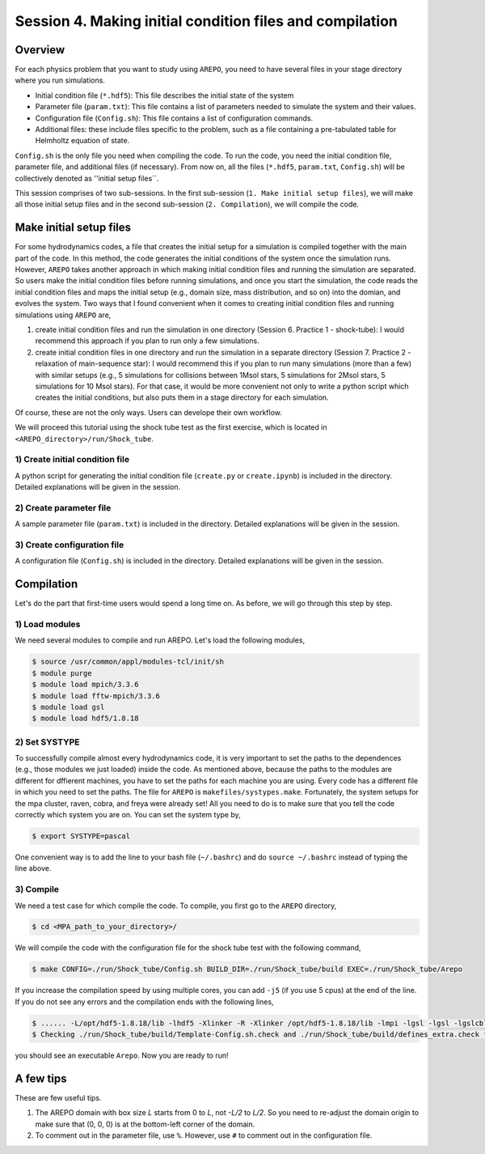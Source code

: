 .. _Session4:

************************************************************************************
Session 4. Making initial condition files and compilation
************************************************************************************

Overview
======================================================

For each physics problem that you want to study using ``AREPO``, you need to have several files in your stage directory where you run simulations.

- Initial condition file (``*.hdf5``): This file describes the initial state of the system
- Parameter file (``param.txt``): This file contains a list of parameters needed to simulate the system and their values.
- Configuration file (``Config.sh``): This file contains a list of configuration commands.
- Additional files: these include files specific to the problem, such as a file containing a pre-tabulated table for Helmholtz equation of state.

``Config.sh`` is the only file you need when compiling the code. To run the code, you need the initial condition file, parameter file, and additional files (if necessary). From now on, all the files (``*.hdf5``, ``param.txt``, ``Config.sh``) will be collectively denoted as ''initial setup files``.

This session comprises of two sub-sessions. In the first sub-session (``1. Make initial setup files``), we will make all those initial setup files and in the second sub-session (``2. Compilation``), we will compile the code.


Make initial setup files
======================================================

For some hydrodynamics codes, a file that creates the initial setup for a simulation is compiled together with the main part of the code. In this method, the code generates the initial conditions of the system once the simulation runs.  However, ``AREPO`` takes another approach in which making initial condition files and running the simulation are separated. So users make the initial condition files before running simulations, and once you start the simulation, the code reads the initial condition files and maps the initial setup (e.g., domain size, mass distribution, and so on) into the domian, and evolves the system. Two ways that I found convenient when it comes to creating initial condition files and running simulations using ``AREPO`` are,

1. create initial condition files and run the simulation in one directory (Session 6. Practice 1 - shock-tube): I would recommend this approach if you plan to run only a few simulations.

2. create initial condition files in one directory and run the simulation in a separate directory (Session 7. Practice 2 - relaxation of main-sequence star): I would recommend this if you plan to run many simulations (more than a few) with similar setups (e.g., 5 simulations for collisions between 1Msol stars, 5 simulations for 2Msol stars, 5 simulations for 10 Msol stars). For that case, it would be more convenient not only to write a python script which creates the initial conditions, but also puts them in a stage directory for each simulation.

Of course, these are not the only ways. Users can develope their own workflow.

We will proceed this tutorial using the shock tube test as the first exercise, which is located in ``<AREPO_directory>/run/Shock_tube``.

1) Create initial condition file
---------------------------------

A python script for generating the initial condition file (``create.py`` or ``create.ipynb``) is included in the directory. Detailed explanations will be given in the session.

2) Create parameter file
-------------------------

A sample parameter file (``param.txt``) is included in the directory. Detailed explanations will be given in the session.

3) Create configuration file
-----------------------------

A configuration file (``Config.sh``) is included in the directory. Detailed explanations will be given in the session.

Compilation
======================================================
Let's do the part that first-time users would spend a long time on. As before, we will go through this step by step.

1) Load modules
---------------

We need several modules to compile and run AREPO. Let's load the following modules,

.. code-block:: console

   $ source /usr/common/appl/modules-tcl/init/sh
   $ module purge
   $ module load mpich/3.3.6
   $ module load fftw-mpich/3.3.6
   $ module load gsl
   $ module load hdf5/1.8.18

2) Set SYSTYPE
------------------

To successfully compile almost every hydrodynamics code, it is very important to set the paths to the dependences (e.g., those modules we just loaded) inside the code. As mentioned above, because the paths to the modules are different for dffierent machines, you have to set the paths for each machine you are using. Every code has a different file in which you need to set the paths. The file for ``AREPO`` is ``makefiles/systypes.make``. Fortunately, the system setups for the mpa cluster, raven, cobra, and freya were already set! All you need to do is to make sure that you tell the code correctly which system you are on. You can set the system type by,

.. code-block:: console

   $ export SYSTYPE=pascal

One convenient way is to add the line to your bash file (``~/.bashrc``) and do ``source ~/.bashrc`` instead of typing the line above.


3) Compile
---------------

We need a test case for which compile the code. To compile, you first go to the ``AREPO`` directory,

.. code-block:: console

   $ cd <MPA_path_to_your_directory>/
   
We will compile the code with the configuration file for the shock tube test with the following command,

.. code-block:: console

   $ make CONFIG=./run/Shock_tube/Config.sh BUILD_DIR=./run/Shock_tube/build EXEC=./run/Shock_tube/Arepo
   
If you increase the compilation speed by using multiple cores, you can add ``-j5`` (if you use 5 cpus) at the end of the line. If you do not see any errors and the compilation ends with the following lines,

.. code-block:: console

   $ ...... -L/opt/hdf5-1.8.18/lib -lhdf5 -Xlinker -R -Xlinker /opt/hdf5-1.8.18/lib -lmpi -lgsl -lgsl -lgslcblas   -lgmp               -o run/Shock_tube/Arepo
   $ Checking ./run/Shock_tube/build/Template-Config.sh.check and ./run/Shock_tube/build/defines_extra.check for duplicate options

you should see an executable ``Arepo``. Now you are ready to run!

A few tips
======================================================

These are few useful tips.

1. The AREPO domain with box size `L` starts from 0 to `L`, not `-L/2` to `L/2`. So you need to re-adjust the domain origin to make sure that (0, 0, 0) is at the bottom-left corner of the domain.

2. To comment out in the parameter file, use ``%``. However, use ``#`` to comment out in the configuration file.
